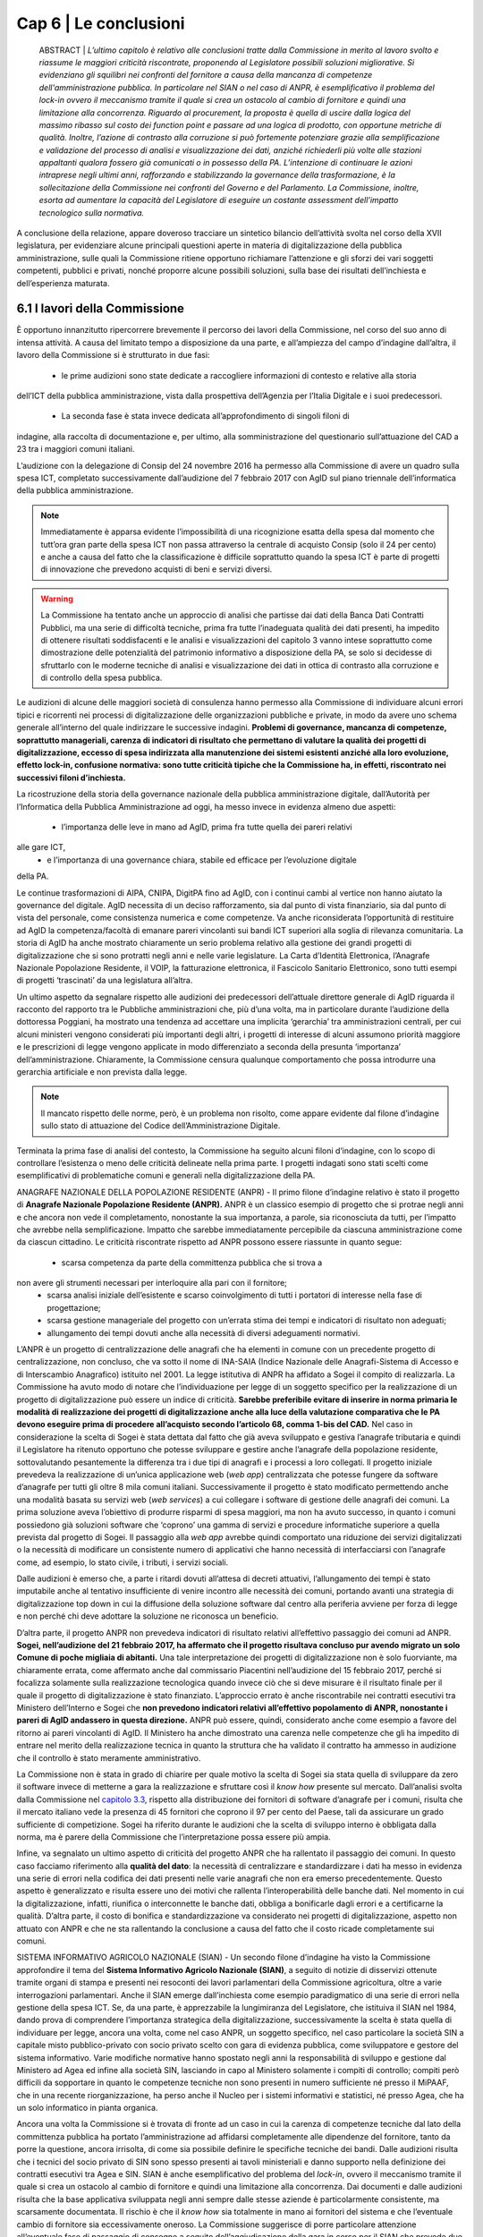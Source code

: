 ================================================
Cap 6 | Le conclusioni
================================================

  ABSTRACT | *L’ultimo capitolo è relativo alle conclusioni tratte dalla Commissione in merito al lavoro svolto e
  riassume le maggiori criticità riscontrate, proponendo al Legislatore possibili soluzioni migliorative. Si
  evidenziano gli squilibri nei confronti del fornitore a causa della mancanza di competenze
  dell'amministrazione pubblica. In particolare nel SIAN o nel caso di ANPR, è esemplificativo il problema
  del lock-in ovvero il meccanismo tramite il quale si crea un ostacolo al cambio di fornitore e quindi una
  limitazione alla concorrenza. Riguardo al procurement, la proposta è quella di uscire dalla logica del massimo ribasso sul costo dei
  function point e passare ad una logica di prodotto, con opportune metriche di qualità. Inoltre, l’azione di
  contrasto alla corruzione si può fortemente potenziare grazie alla semplificazione e validazione del
  processo di analisi e visualizzazione dei dati, anziché richiederli più volte alle stazioni appaltanti qualora
  fossero già comunicati o in possesso della PA. L’intenzione di continuare le azioni intraprese negli ultimi anni, rafforzando e       
  stabilizzando la governance della trasformazione, è la sollecitazione della Commissione nei confronti del Governo e del
  Parlamento. La Commissione, inoltre, esorta ad aumentare la capacità del Legislatore di eseguire un
  costante assessment dell’impatto tecnologico sulla normativa.*
  
A conclusione della relazione, appare doveroso tracciare un sintetico bilancio dell’attività svolta nel
corso della XVII legislatura, per evidenziare alcune principali questioni aperte in materia di
digitalizzazione della pubblica amministrazione, sulle quali la Commissione ritiene opportuno
richiamare l’attenzione e gli sforzi dei vari soggetti competenti, pubblici e privati, nonché proporre
alcune possibili soluzioni, sulla base dei risultati dell’inchiesta e dell’esperienza maturata.

6.1 I lavori della Commissione
^^^^^^^^^^^^^^^^^^^^^^^^^^^^^^^^^^^^^^^^
È opportuno innanzitutto ripercorrere brevemente il percorso dei lavori della Commissione, nel
corso del suo anno di intensa attività. A causa del limitato tempo a disposizione da una parte, e
all’ampiezza del campo d’indagine dall’altra, il lavoro della Commissione si è strutturato in due fasi:

  - le prime audizioni sono state dedicate a raccogliere informazioni di contesto e relative alla storia
dell’ICT della pubblica amministrazione, vista dalla prospettiva dell’Agenzia per l’Italia Digitale e i
suoi predecessori. 
  - La seconda fase è stata invece dedicata all’approfondimento di singoli filoni di
indagine, alla raccolta di documentazione e, per ultimo, alla somministrazione del questionario
sull’attuazione del CAD a 23 tra i maggiori comuni italiani.

L’audizione con la delegazione di Consip del 24 novembre 2016 ha permesso alla Commissione di
avere un quadro sulla spesa ICT, completato successivamente dall’audizione del 7 febbraio 2017 con
AgID sul piano triennale dell’informatica della pubblica amministrazione. 

.. note::

   Immediatamente è apparsa evidente l’impossibilità di una ricognizione esatta della spesa dal momento che tutt’ora gran parte
   della spesa ICT non passa attraverso la centrale di acquisto Consip (solo il 24 per cento) e anche a
   causa del fatto che la classificazione è difficile soprattutto quando la spesa ICT è parte di progetti di
   innovazione che prevedono acquisti di beni e servizi diversi. 

.. warning::
   La Commissione ha tentato anche un approccio di analisi che partisse dai dati della Banca Dati Contratti Pubblici, ma una serie di 
   difficoltà tecniche, prima fra tutte l’inadeguata qualità dei dati presenti, ha impedito di ottenere risultati
   soddisfacenti e le analisi e visualizzazioni del capitolo 3 vanno intese soprattutto come
   dimostrazione delle potenzialità del patrimonio informativo a disposizione della PA, se solo si
   decidesse di sfruttarlo con le moderne tecniche di analisi e visualizzazione dei dati in ottica di
   contrasto alla corruzione e di controllo della spesa pubblica.

Le audizioni di alcune delle maggiori società di consulenza hanno permesso alla Commissione di
individuare alcuni errori tipici e ricorrenti nei processi di digitalizzazione delle organizzazioni
pubbliche e private, in modo da avere uno schema generale all’interno del quale indirizzare le
successive indagini. **Problemi di governance, mancanza di competenze, soprattutto manageriali,
carenza di indicatori di risultato che permettano di valutare la qualità dei progetti di digitalizzazione,
eccesso di spesa indirizzata alla manutenzione dei sistemi esistenti anziché alla loro evoluzione,
effetto lock-in, confusione normativa: sono tutte criticità tipiche che la Commissione ha, in effetti,
riscontrato nei successivi filoni d’inchiesta.**

La ricostruzione della storia della governance nazionale della pubblica amministrazione digitale,
dall’Autorità per l’Informatica della Pubblica Amministrazione ad oggi, ha messo invece in evidenza
almeno due aspetti: 
  - l’importanza delle leve in mano ad AgID, prima fra tutte quella dei pareri relativi
alle gare ICT, 
  - e l’importanza di una governance chiara, stabile ed efficace per l’evoluzione digitale
della PA. 

Le continue trasformazioni di AIPA, CNIPA, DigitPA fino ad AgID, con i continui cambi al
vertice non hanno aiutato la governance del digitale. AgID necessita di un deciso rafforzamento, sia
dal punto di vista finanziario, sia dal punto di vista del personale, come consistenza numerica e come
competenze. Va anche riconsiderata l’opportunità di restituire ad AgID la competenza/facoltà di
emanare pareri vincolanti sui bandi ICT superiori alla soglia di rilevanza comunitaria. La storia di AgID
ha anche mostrato chiaramente un serio problema relativo alla gestione dei grandi progetti di
digitalizzazione che si sono protratti negli anni e nelle varie legislature. La Carta d’Identità
Elettronica, l’Anagrafe Nazionale Popolazione Residente, il VOIP, la fatturazione elettronica, il
Fascicolo Sanitario Elettronico, sono tutti esempi di progetti ‘trascinati’ da una legislatura all’altra.

Un ultimo aspetto da segnalare rispetto alle audizioni dei predecessori dell’attuale direttore
generale di AgID riguarda il racconto del rapporto tra le Pubbliche amministrazioni che, più d’una
volta, ma in particolare durante l’audizione della dottoressa Poggiani, ha mostrato una tendenza ad
accettare una implicita ‘gerarchia’ tra amministrazioni centrali, per cui alcuni ministeri vengono
considerati più importanti degli altri, i progetti di interesse di alcuni assumono priorità maggiore e le
prescrizioni di legge vengono applicate in modo differenziato a seconda della presunta ‘importanza’
dell’amministrazione. Chiaramente, la Commissione censura qualunque comportamento che possa
introdurre una gerarchia artificiale e non prevista dalla legge. 

.. note::

   Il mancato rispetto delle norme, però, è un problema non risolto, come appare evidente dal filone d’indagine sullo stato di attuazione      
   del Codice dell’Amministrazione Digitale.

Terminata la prima fase di analisi del contesto, la Commissione ha seguito alcuni filoni d’indagine,
con lo scopo di controllare l’esistenza o meno delle criticità delineate nella prima parte. I progetti
indagati sono stati scelti come esemplificativi di problematiche comuni e generali nella
digitalizzazione della PA.

ANAGRAFE NAZIONALE DELLA POPOLAZIONE RESIDENTE (ANPR) - Il primo filone d’indagine relativo è stato il progetto di **Anagrafe Nazionale Popolazione Residente (ANPR).** ANPR è un classico esempio di progetto che si protrae negli anni e che ancora non vede il
completamento, nonostante la sua importanza, a parole, sia riconosciuta da tutti, per l’impatto che
avrebbe nella semplificazione. Impatto che sarebbe immediatamente percepibile da ciascuna
amministrazione come da ciascun cittadino. Le criticità riscontrate rispetto ad ANPR possono essere
riassunte in quanto segue: 
  - scarsa competenza da parte della committenza pubblica che si trova a
non avere gli strumenti necessari per interloquire alla pari con il fornitore; 
  - scarsa analisi iniziale dell’esistente e scarso coinvolgimento di tutti i portatori di interesse nella fase di progettazione;
  - scarsa gestione manageriale del progetto con un’errata stima dei tempi e indicatori di risultato non adeguati;
  - allungamento dei tempi dovuti anche alla necessità di diversi adeguamenti normativi.

L’ANPR è un progetto di centralizzazione delle anagrafi che ha elementi in comune con un
precedente progetto di centralizzazione, non concluso, che va sotto il nome di INA-SAIA (Indice
Nazionale delle Anagrafi-Sistema di Accesso e di Interscambio Anagrafico) istituito nel 2001. La legge
istitutiva di ANPR ha affidato a Sogei il compito di realizzarla. La Commissione ha avuto modo di
notare che l’individuazione per legge di un soggetto specifico per la realizzazione di un progetto di
digitalizzazione può essere un indice di criticità. **Sarebbe preferibile evitare di inserire in norma
primaria le modalità di realizzazione dei progetti di digitalizzazione anche alla luce della valutazione
comparativa che le PA devono eseguire prima di procedere all’acquisto secondo l’articolo 68, comma
1-bis del CAD.** Nel caso in considerazione la scelta di Sogei è stata dettata dal fatto che già aveva
sviluppato e gestiva l’anagrafe tributaria e quindi il Legislatore ha ritenuto opportuno che potesse
sviluppare e gestire anche l’anagrafe della popolazione residente, sottovalutando pesantemente la
differenza tra i due tipi di anagrafi e i processi a loro collegati. Il progetto iniziale prevedeva la
realizzazione di un’unica applicazione web (*web app*) centralizzata che potesse fungere da software
d’anagrafe per tutti gli oltre 8 mila comuni italiani. Successivamente il progetto è stato modificato
permettendo anche una modalità basata su servizi web (*web services*) a cui collegare i software di
gestione delle anagrafi dei comuni. La prima soluzione aveva l’obiettivo di produrre risparmi di spesa
maggiori, ma non ha avuto successo, in quanto i comuni possiedono già soluzioni software che
‘coprono’ una gamma di servizi e procedure informatiche superiore a quella prevista dal progetto di
Sogei. Il passaggio alla *web app* avrebbe quindi comportato una riduzione dei servizi digitalizzati o la
necessità di modificare un consistente numero di applicativi che hanno necessità di interfacciarsi con
l’anagrafe come, ad esempio, lo stato civile, i tributi, i servizi sociali. 

Dalle audizioni è emerso che, a parte i ritardi dovuti all’attesa di decreti attuativi, l’allungamento dei tempi è stato imputabile anche
al tentativo insufficiente di venire incontro alle necessità dei comuni, portando avanti una strategia
di digitalizzazione top down in cui la diffusione della soluzione software dal centro alla periferia
avviene per forza di legge e non perché chi deve adottare la soluzione ne riconosca un beneficio.

D’altra parte, il progetto ANPR non prevedeva indicatori di risultato relativi all’effettivo passaggio dei
comuni ad ANPR. **Sogei, nell’audizione del 21 febbraio 2017, ha affermato che il progetto risultava
concluso pur avendo migrato un solo Comune di poche migliaia di abitanti.** Una tale interpretazione
dei progetti di digitalizzazione non è solo fuorviante, ma chiaramente errata, come affermato anche
dal commissario Piacentini nell’audizione del 15 febbraio 2017, perché si focalizza solamente sulla
realizzazione tecnologica quando invece ciò che si deve misurare è il risultato finale per il quale il
progetto di digitalizzazione è stato finanziato. L’approccio errato è anche riscontrabile nei contratti
esecutivi tra Ministero dell’Interno e Sogei che **non prevedono indicatori relativi all’effettivo
popolamento di ANPR, nonostante i pareri di AgID andassero in questa direzione.** ANPR può essere,
quindi, considerato anche come esempio a favore del ritorno ai pareri vincolanti di AgID. Il Ministero
ha anche dimostrato una carenza nelle competenze che gli ha impedito di entrare nel merito della
realizzazione tecnica in quanto la struttura che ha validato il contratto ha ammesso in audizione che
il controllo è stato meramente amministrativo.

La Commissione non è stata in grado di chiarire per quale motivo la scelta di Sogei sia stata quella di
sviluppare da zero il software invece di metterne a gara la realizzazione e sfruttare così il *know how*
presente sul mercato. Dall’analisi svolta dalla Commissione nel `capitolo 3.3 <http://relazione-commissione-digitale-docs.readthedocs.io/it/latest/CapitoloTre.html#analisi-specifiche-sullanagrafe-nazionale-della-popolazione-residente>`_, rispetto alla
distribuzione dei fornitori di software d’anagrafe per i comuni, risulta che il mercato italiano vede la
presenza di 45 fornitori che coprono il 97 per cento del Paese, tali da assicurare un grado sufficiente
di competizione. Sogei ha riferito durante le audizioni che la scelta di sviluppo interno è obbligata
dalla norma, ma è parere della Commissione che l’interpretazione possa essere più ampia.

Infine, va segnalato un ultimo aspetto di criticità del progetto ANPR che ha rallentato il passaggio dei
comuni. In questo caso facciamo riferimento alla **qualità del dato**: la necessità di centralizzare e
standardizzare i dati ha messo in evidenza una serie di errori nella codifica dei dati presenti nelle
varie anagrafi che non era emerso precedentemente. Questo aspetto è generalizzato e risulta essere
uno dei motivi che rallenta l’interoperabilità delle banche dati. Nel momento in cui la
digitalizzazione, infatti, riunifica o interconnette le banche dati, obbliga a bonificarle dagli errori e a
certificarne la qualità. D’altra parte, il costo di bonifica e standardizzazione va considerato nei
progetti di digitalizzazione, aspetto non attuato con ANPR e che ne sta rallentando la conclusione a
causa del fatto che il costo ricade completamente sui comuni.

SISTEMA INFORMATIVO AGRICOLO NAZIONALE (SIAN) - Un secondo filone d’indagine ha visto la Commissione approfondire il tema del **Sistema Informativo Agricolo Nazionale (SIAN)**, a seguito di notizie di disservizi ottenute tramite organi di stampa e
presenti nei resoconti dei lavori parlamentari della Commissione agricoltura, oltre a varie
interrogazioni parlamentari. Anche il SIAN emerge dall’inchiesta come esempio paradigmatico di una
serie di errori nella gestione della spesa ICT. Se, da una parte, è apprezzabile la lungimiranza del
Legislatore, che istituiva il SIAN nel 1984, dando prova di comprendere l’importanza strategica della
digitalizzazione, successivamente la scelta è stata quella di individuare per legge, ancora una volta,
come nel caso ANPR, un soggetto specifico, nel caso particolare la società SIN a capitale misto
pubblico-privato con socio privato scelto con gara di evidenza pubblica, come sviluppatore e gestore
del sistema informativo. Varie modifiche normative hanno spostato negli anni la responsabilità di
sviluppo e gestione dal Ministero ad Agea ed infine alla società SIN, lasciando in capo al Ministero
solamente i compiti di controllo; compiti però difficili da sopportare in quanto le competenze tecniche non sono presenti in numero sufficiente né presso il MiPAAF, che in una recente riorganizzazione, ha perso anche il Nucleo per i sistemi informativi e statistici, né presso Agea, che ha un solo informatico in pianta organica. 

Ancora una volta la Commissione si è trovata di fronte ad un caso in cui la carenza di competenze tecniche dal lato della committenza pubblica ha portato l’amministrazione ad affidarsi completamente alle dipendenze del fornitore, tanto da porre la
questione, ancora irrisolta, di come sia possibile definire le specifiche tecniche dei bandi. Dalle audizioni risulta che i tecnici del socio privato di SIN sono spesso presenti ai tavoli ministeriali e danno supporto nella definizione dei contratti esecutivi tra Agea e SIN. SIAN è anche esemplificativo del problema del *lock-in*, ovvero il meccanismo tramite il quale si crea un ostacolo al cambio di fornitore e quindi una limitazione alla concorrenza. Dai documenti e dalle audizioni risulta che la base applicativa sviluppata negli anni sempre dalle stesse aziende è particolarmente consistente, ma scarsamente documentata. Il rischio è che il *know how* sia
totalmente in mano ai fornitori del sistema e che l’eventuale cambio di fornitore sia eccessivamente oneroso. La Commissione suggerisce di porre particolare attenzione all’eventuale fase di passaggio di consegne a seguito dell’aggiudicazione della gara in corso per il SIAN che prevede due soggetti distinti per il lotto 3 relativo allo sviluppo e gestione del sistema informativo e il lotto 4 relativo al
monitoraggio e controllo. 

L’indagine relativa al livello di digitalizzazione del MIUR ha evidenziato una gestione sicuramente più
accurata della spesa ICT anche se il vecchio contratto esecutivo per la fornitura e gestione ICT ha rivelato ampi margini di miglioramento, ad esempio per quanto riguarda il costo delle postazioni di lavoro che risulta superiore a quanto previsto da altre convenzioni Consip, come risulta evidente dal `paragrafo 4.4 <http://relazione-commissione-digitale-docs.readthedocs.io/it/latest/CapitoloQuattro.html#la-digitalizzazione-del-miur>`_ di questa relazione. Maggiore attenzione va anche posta alla corretta interpretazione dell’articolo 17 del CAD che prevede un’unica figura dirigenziale che sovraintenda alla digitalizzazione, mentre invece sussistono strutture diverse e poco coordinate frutto dell’unificazione dei due ministeri che sembra non essere ancora stata completamente assimilata dalla struttura amministrativa.

.. important::
   Durante tutto il corso dell’indagine la Commissione ha tentato un approccio tecnologico nell’analisi
   dei dati della spesa con un duplice obiettivo: informativo, rispetto alla distribuzione della spesa e del
   tipo di appalti ICT, e dimostrativo, per evidenziare le opportunità che gli open data, opportunamente  
   resi accessibili, potrebbero fornire. 
   
Purtroppo l’analisi dei dati della Banca Dati dei Contratti Pubblici, come detto in precedenza, non ha permesso di ottenere risultati soddisfacenti dal punto di vista informativo. 

.. note::

   Per ammissione dei tecnici ANAC, migliaia di record sono stati scartati perché contenenti dati palesemente errati, come date di aggiudicazione antecedenti a quelle di pubblicazione del bando o cifre di aggiudicazione differenti di svariati ordini di grandezza, sia in eccesso sia in difetto, rispetto alla base d’asta. Allo stato attuale non è possibile avere un grado di fiducia sufficiente sul contenuto della BDCP e questo mostra un approccio alla trasparenza puramente burocratico. I dati vengono trasmessi e raccolti come puro adempimento senza porre particolare attenzione alla loro esattezza, vanificando completamente l’obiettivo della BDCP. Se il
processo di raccolta dei dati fosse validato e semplificato, evitando di richiedere alle stazioni appaltanti di inserire più volte dati già comunicati o già in possesso della PA, in ossequio al principio *once-only*, si potrebbe potenziare fortemente l’azione di contrasto alla corruzione utilizzando appieno le potenzialità dell’analisi e visualizzazione dei dati. 

Alcuni esempi di elaborazione sono mostrati nel `Capitolo 3 <http://relazione-commissione-digitale-docs.readthedocs.io/it/latest/CapitoloTre.html>`_, ma vanno considerati esclusivamente come *proof-of-concept*.

Un esempio lampante di spreco dovuto al mancato controllo della spesa è emerso dai dati della telefonia mobile in convenzione Consip. Da una rapida analisi risultano, ogni anno, **circa 2 milioni di euro di costi in servizi ‘a valore aggiunto’**, in gran parte ingiustificabili perché relativi a servizi interattivi di intrattenimento o per adulti. Per quanto il fenomeno sia legato ai meccanismi di attivazione di questi servizi che spesso sfuggono al controllo dell’utente, il mancato controllo delle fatture ha permesso uno spreco che altrimenti sarebbe stato bloccato sin dalla prima fattura emessa.

Per quanto riguarda l’uso dei fondi europei, la Commissione non ha avuto il tempo sufficiente ad approfondire il tema e si è limitata a chiarire, anche a seguito di notizie di stampa, la gestione degli **Accordi di Programma Quadro** da parte di AgID. Dalle audizioni e dall’analisi della documentazione emerge che la ragione dei residui, che al 2017 ammontano a 194 milioni, è soprattutto burocratico.
Le azioni risultano completate nella maggior parte dei casi da parte delle regioni, ma manca la parte finale di rendicontazione finanziaria. La Commissione ha chiesto spiegazioni alla Regione Siciliana e alla Regione Campania che però non sono state in grado di fornirle, dando esempio di un altro dei problemi chiaramente emersi dall’inchiesta, ovvero la carenza di gestione manageriale dei progetti
di digitalizzazione. In particolare per gli APQ, è mancata completamente la previsione di un meccanismo di valutazione dell’impatto dei progetti e i fondi sono stati erogati ancora una volta con la logica dell’adempimento e non con quella del risultato. Questo errore iniziale nella concezione del meccanismo degli Accordi di Programma Quadro non permette alla Commissione di verificare la
qualità della spesa. 

**Un consistente numero di audizioni sono state dedicate, inoltre, alla verifica dell’attuazione del CAD
presso le amministrazioni, incontrando immediatamente difficoltà che hanno rallentato i lavori della
Commissione in quanto, ad esempio, è stato molto complesso perfino individuare gli interlocutori.**

Nonostante, infatti, la normativa preveda un responsabile unico della transizione alla modalità operativa digitale, **quasi nessuna amministrazione l’aveva individuato prima della richiesta da parte della Commissione.** 

.. note::

   Nel filone d’indagine sullo stato d’attuazione del CAD si è verificato, quindi, un effetto inatteso: su impulso della Commissione, a 
   seguito delle richieste puntuali di rispetto di determinati articoli del CAD, le PA si sono attivate mettendo in atto le azioni   
   necessarie per rimediare al ritardo accumulato, in alcuni casi più che decennale. 
   
Il quadro emerso vede livelli molto diversi di attuazione del CAD e della digitalizzazione in generale nei vari ministeri, ma con una sostanziale ignoranza del Codice da parte di quasi tutti. D’altra parte, vista la mancata individuazione di una figura responsabile, non appare difficile comprendere come mai il ritardo accumulato sia tanto. Va notato che il Legislatore aveva previsto **già nel 1993** la figura di un direttore generale come responsabile dei sistemi informativi automatizzati. Nel corso degli anni il CAD ha introdotto un
centro di competenza con compiti di coordinamento. Successivamente, nel 2001, la figura è stata rafforzata, imponendo che fosse indicato un unico ufficio dirigenziale generale e infine, nel settembre 2016, richiedendo specifiche competenze tecnologiche, di informatica giuridica e manageriali e assegnandogli la facoltà di rispondere direttamente all’organo di vertice politico con riferimento ai compiti relativi alla transizione alla modalità digitale. Il Legislatore, quindi, ha inteso, in modo lungimirante, introdurre quello che viene generalmente indicato come *Chief Digital Officer*.

Purtroppo la Commissione ha dovuto prendere atto che le amministrazioni hanno completamente disatteso lo spirito e la volontà del Legislatore e solo in seguito alle ripetute richieste da parte della Commissione si sono ottenuti i primi risultati, anche se, pur richiamando l’articolo 17 del CAD, molte delle nomine non sembrano rispettose della normativa, perché le strutture dirigenziali non sono di tipo generale, mostrando di concepire ancora il digitale come sussidiario e non strategico, oppure per carenza di competenze, deducibile dai curricula vitae degli incaricati. Per quanto riguarda il rispetto degli altri articoli, la Commissione evidenzia come ci sia una sostanziale maggiore attenzione per quelli relativi ai progetti prioritari del Piano Triennale dell’informatica della pubblica
amministrazione, come SPID e PagoPA, oltre che al processo di dematerializzazione, che comunque non è quasi mai concluso e spesso ha subito una forte accelerazione solo negli ultimi due anni. Le prescrizioni meno applicate sono sicuramente quelle relative all’articolo 15, che intendeva innescare un circolo virtuoso di risparmio e investimento nei progetti di innovazione, ma che, evidentemente,
quasi nessuno conosce e nessuno applica, come pure risultano sostanzialmente inapplicate le prescrizioni che collegano il CAD al decreto legislativo n. 150 del 2009 relativo ai piani delle performance e alla valutazione, mostrando che anche quella norma viene intesa come mero adempimento e non come strumento di gestione e controllo utile al processo di digitalizzazione della PA.

6.2 Riassunto delle criticità emerse
^^^^^^^^^^^^^^^^^^^^^^^^^^^^^^^^^^^^
L’aspetto più evidente emerso durante i dodici mesi di inchiesta della Commissione è probabilmente
la scarsa conoscenza e applicazione della normativa relativa al digitale, con particolare riferimento
al D.Lgs. n. 82/2005 (CAD), che mina i principi di legalità, buon andamento e responsabilità in quanto
vengono costantemente violati i diritti di cittadinanza digitale senza apparente contestazione alcuna.
Le pubbliche amministrazioni, nella grande maggioranza dei casi, approcciano il tema del digitale in
modo episodico e non organico. Sicuramente non strategico e non prioritario. La trasformazione
digitale è ben lontana dall’essere realizzata, nonostante sia evidente un’accelerazione durante gli
anni di questa Legislatura, ma la consapevolezza della centralità e pervasività del digitale e,
soprattutto, della necessità di modificare profondamente organizzazione e processi, come peraltro
previsto dalla legge da decine di anni, non è assolutamente presente. Le figure apicali responsabili
della trasformazione digitale vengono nominate solo dopo insistenti richieste da parte della
Commissione, i processi di digitalizzazione sono quasi sempre “iniziati” e mai “conclusi”, i diritti
digitali dei cittadini e delle imprese sono rispettati di rado e solo per alcuni servizi, mancano
pianificazione e stanziamenti specifici per completare lo switch off (il passaggio completo alla
modalità digitale). Esiste una chiara e diffusa conoscenza dei progetti strategici portati avanti dal
Governo, ma anche l’adesione alle infrastrutture immateriali previste dal piano triennale, come SPID
(Sistema Pubblico d’Identità Digitale) o PagoPA (la piattaforma dei pagamenti elettronici per la PA)
sembra essere il più delle volte un atto compiuto con la logica dell’adempimento simbolico piuttosto
che un deciso cambio di paradigma che porti alla trasformazione completa dei servizi.

Nonostante, come ricordato nella relazione alla delibera istitutiva di questa Commissione, già nel
1981 era possibile leggere in un rapporto CNEL “un processo di riforma della Pubblica
Amministrazione che voglia essere moderno e produttivo non può prescindere da un utilizzo razionale
dell'informatica. Il che comporta un'altra affermazione che è corollario naturale di quella che precede
e cioè che l'informatica non è uno strumento aggiuntivo nella pubblica amministrazione, ma uno
strumento di riforma”, la mancanza di consapevolezza dell’importanza del digitale ha portato la PA,
negli anni, a non dotarsi delle competenze tecnologiche, manageriali e di informatica giuridica
necessarie. Dalle audizioni emerge più volte che mancano le competenze interne e
l’amministrazione sceglie di fare ampio ricorso al mercato. L’analisi dei curricula dei responsabili
della transizione alla modalità operativa digitale rende difficile affermare che il comma 1-ter
dell’articolo 17 del CAD sia rispettato, e cioè che “il responsabile dell’ufficio (...) è dotato di adeguate
competenze tecnologiche, di informatica giuridica e manageriali”, in alcuni casi per stessa
ammissione dei responsabili durante le audizioni.
Dai lavori della Commissione non si può desumere che la spesa ICT sia eccessiva, ma sicuramente
emerge una scarsa capacità di controllo della qualità della spesa, soprattutto per quanto riguarda i
sistemi informativi e l’impatto che dovrebbero produrre, sia in termini di risparmi, sia in termini di
miglioramento della qualità dei servizi, che non viene quasi mai misurato. La mancanza di adeguate
competenze interne impedisce alla PA di contrattare adeguatamente con i fornitori, di progettare
correttamente le soluzioni necessarie, di scrivere bandi di gara che selezionino il prodotto o il
servizio più adeguato e aperto a nuove implementazioni e, infine, di controllare efficacemente lo
sviluppo e la realizzazione delle soluzioni informatiche. Si portano avanti i progetti, spesso con ritardi
inaccettabili, ma anche quando sono conclusi sembra che non abbiano portato nessun
miglioramento sostanziale e si passa quindi al progetto successivo, in un circolo vizioso. La mancanza
di competenze adeguate, soprattutto nei livelli apicali, e una concezione desueta del digitale, visto
come ancillare, di servizio e non come strategico, porta al rischio sistematico di impiego inefficiente
di denaro pubblico, in alcuni casi vero e proprio spreco. Lo scarsissimo utilizzo dei servizi on line da
parte dei cittadini e l’ancor più scarso gradimento, i frequenti disservizi e una diffusa percezione di
una digitalizzazione che spesso non c’è o non funziona, sono tutti sintomi di una spesa non efficiente
e la Commissione ha constatato che molto raramente la PA committente si pone il problema di
misurare l’efficacia e la qualità della digitalizzazione. Visto il ritardo accumulato dal nostro Paese è
auspicabile che la spesa di sviluppo e innovazione tecnologica nei prossimi anni aumenti e, dati gli
ampi margini attuali di risparmio di spesa che può derivare dalla dematerializzazione e
digitalizzazione di processo sarebbe inopportuno non investire in questo senso, ma la precondizione
consiste nell’immettere una massiccia dose di competenze nella PA in modo da agevolare il cambio
culturale necessario ad una trasformazione evitando che la spesa pubblica sia solo acquisto di
tecnologia.
Con riguardo ai filoni d’indagine specifici portati avanti dalla Commissione, il progetto ANPR ha
sofferto di problemi di scarse competenze tecnologiche lato Ministero dell’Interno e manageriali lato
sia Ministero sia Sogei. Ventitré milioni di euro stanziati non sono stati sufficienti a portare a
compimento il progetto, per ritardi anche nella definizione dei decreti attuativi, errori nella
perimetrazione dettata dalla legge inizialmente troppo limitata all’anagrafe e non estesa allo stato
civile, scarso coinvolgimento degli stakeholder nella fase di progetto e realizzazione. Una concezione
top-down e coercitiva della digitalizzazione che ha sottovalutato la complessità del dominio
portando a ritardi che hanno sicuramente comportato sprechi in quanto parte della cifra stanziata ha
dovuto essere utilizzata per continuare a mantenere in esercizio per un tempo maggiore di quello
preventivato il vecchio sistema. Fortunatamente il Team digitale del Commissario straordinario del
Governo è subentrato nella gestione del progetto apportando le necessarie competenze
manageriali.
Rispetto al SIAN, le criticità maggiori emerse riguardano l’eccessivo sbilanciamento delle
competenze tecnologiche presenti nei fornitori e quasi totalmente assenti nella parte pubblica con la
conseguente sostanziale impossibilità di controllo di qualità e di adeguato dimensionamento della
spesa. La scelta del Legislatore di spostare gradualmente le competenze in una società esterna al
Ministero e Agea, a capitale misto pubblico privato, con una pianta organica che vede molti ex
dipendenti o dipendenti in distacco da parte di aziende fornitrici, la presenza di un solo informatico
in Agea, hanno portato ad un sistema inefficace in cui la qualità del servizio non è sufficiente, come
ampiamente rilevato dalle lamentele delle Regioni e dall’analisi delle comunicazioni tra Ministero,
Agea, Commissione Europea e SIN S.p.a.
La Commissione vede favorevolmente il cambio di modello deciso dall’attuale Ministro, con una gara
di evidenza pubblica per la gestione, manutenzione ed evoluzione del SIAN con un soggetto diverso
per il controllo, ma mette in evidenza il rischio del passaggio di consegne dal momento che durante
l’inchiesta è emerso che il software in esercizio è non adeguatamente documentato. L’impressione,
desumibile anche dalle relazioni sul SIAN acquisite dalla Commissione, è che lo sviluppo del sistema
sia stato disorganico e stratificato nel tempo, con continui aggiustamenti in emergenza, dovuti
all’imperativo di non sforare i limiti imposti dalla CE per l’erogazione dei contributi.
Il filone d’indagine sulla Banca Dati Contratti Pubblici non ha dato risultati soddisfacenti. Le analisi
delle tipologie di gara, della distribuzione dei fornitori, dei tempi medi di aggiudicazione, degli
scostamenti tra bandito e aggiudicato, del numero di partecipanti, che potrebbero essere ottimi
strumenti di controllo tesi a verificare l’esistenza di schemi corruttivi, non possono essere utilizzati.
Gli errori presenti nella banca dati sono innumerevoli e dall’indagine della Commissione emerge che
l’intero processo di acquisizione dei dati è estremamente inefficiente e inefficace. I dati vengono
immessi più volte, in tempi diversi, senza un vero controllo in fase di inserimento, con il personale di
ANAC impiegato nel faticoso, quanto poco utile, compito di controllare a posteriori i dati e chiedere
le correzioni o integrazioni necessarie, rendendo tutto il processo uno spreco di tempo, e quindi di
denaro pubblico, oltre che di opportunità nella lotta alla corruzione.

6.3 Indicazioni conclusive
^^^^^^^^^^^^^^^^^^^^^^^^^^^^^^^^^^^^^^^^
Nonostante un anno di lavori intensi, con più di 60 audizioni e circa un terabyte di documentazione
raccolta, la Commissione ritiene di non aver concluso il compito, data la vastità degli ambiti di
digitalizzazione della PA. Si possono comunque trarre delle indicazioni utili a rendere più efficiente
ed efficace il processo di digitalizzazione della Pubblica Amministrazione.
Per prima cosa, è opportuno sottolineare come risulti urgente e non più procrastinabile un
adeguamento delle competenze del personale (non solo) dirigenziale della PA, sia attraverso un
massiccio investimento in formazione, sia attraverso una ineludibile immissione di nuovo personale,
soprattutto nei livelli apicali. Il tentativo di istituire la figura di Chief Digital Officer “a costo zero” è
chiaramente fallito. È di tutta evidenza che le figure necessarie non sono presenti all’interno della
PA, nonostante, come detto, la normativa prevedesse figure analoghe sin dal 1993 e quindi non vi è
alcuna giustificazione per una mancata politica di assunzione in quasi 25 anni. Il costo, però, di un
protrarsi della mancanza di giuste competenze nei livelli apicali, con la conseguente
esternalizzazione del know-how e l’impossibilità di una reale interlocuzione tra pari con i fornitori, è
un costo di gran lunga superiore a quello necessario ad una deroga del blocco delle assunzioni per
figure con adeguate competenze tecnologiche, manageriali e di informatica giuridica. È inutile
ricordare che i costi della mancata transizione alla modalità operativa digitale sono stimabili in
miliardi di euro e non è pensabile continuare a sostenerli a causa di una visione miope che pretende
di operare una tale trasformazione senza avere la risorsa più importante in questo processo: il
capitale umano.
Una seconda indicazione riguarda il rafforzamento dell’Agenzia per l’Italia Digitale, sia dal punto di
vista finanziario, sia da quello della dotazione organica, in quanto risulta evidente non riesca a
svolgere tutte le funzioni che il CAD le assegna, con particolare riferimento all’articolo 14-bis, comma
2, lettera a) rispetto alla “vigilanza e controllo sul rispetto delle norme di cui al presente Codice”. La
Commissione ritiene anche opportuno che i pareri rilasciati per gli schemi di contratti e accordi
quadro e per le procedure di gara di cui alle lettere f) e g) del medesimo articolo 14-bis, siano
trasformati in pareri obbligatori e vincolanti al fine di aumentare il controllo sulla spesa. Infine,
sempre per rafforzare l’attività di controllo e monitoraggio della trasformazione digitale della PA, la
Commissione suggerisce di rafforzare l’applicazione del D.Lgs. n. 150/2009 dando attuazione in
particolare all’articolo 60 del D.Lgs. n. 179/2016, costruendo una banca dati di obiettivi e indicatori
delle performance in modo da supplire alla mancanza di controllo sulla qualità e l’impatto dei
progetti di digitalizzazione.
Per quanto riguarda il procurement dei sistemi informativi, la Commissione ritiene che sarebbe di
utilità aggiornare le linee guida, imponendo una disciplina dei bandi che preveda studi di fattibilità e
progettazione dei sistemi informativi prima della messa a bando della realizzazione, in modo da
specificare meglio gli obiettivi di digitalizzazione e gli indicatori di risultato del progetto. Si deve
uscire dalla logica del massimo ribasso sul costo dei function point e passare ad una logica di
prodotto, con opportune metriche di qualità. La Commissione esprime anche perplessità sulla reale
capacità da parte di Consip di stimare correttamente la consistenza delle basi applicative esistenti in
termini di punti funzione, perché, non essendo presenti nelle PPAA le competenze necessarie,
spesso il dimensionamento viene fatto direttamente dal fornitore senza un effettivo controllo da
parte pubblica. La mancanza di controllo sull’effettiva consistenza rischia di portare a un
sovradimensionamento dii bandi di manutenzione e sviluppo dei sistemi esistenti.
Inoltre, le novità introdotte nel nuovo codice degli appalti agli articoli 64 (Dialogo competitivo) e 65
(Partenariato per l’innovazione) vanno maggiormente sfruttate e va anche aumentato il controllo
sull’applicazione dell’articolo 125 comma 1, lettera c), punti 2 e 3, perché le procedure negoziate
senza previa indizione di gara per motivi tecnici o di tutela di diritti esclusivi possono nascondere
meccanismi di lock-in ingiustificati.
Infine, la Commissione esorta il Governo e il Parlamento a continuare le azioni intraprese negli ultimi
anni, rafforzando e stabilizzando la governance della trasformazione digitale, e ad aumentare la
capacità del Legislatore di eseguire un costante assessment dell’impatto tecnologico sulla normativa,
valutando l’opportunità di aggiornare la struttura delle Commissioni permanenti, prevedendone una
dedicata ai temi del digitale.
La Commissione suggerisce anche di considerare più attentamente le buone pratiche che pur sono
presenti nella PA e che sono emerse nel corso delle audizioni, come quelle della Provincia di Trento,
dell’AVEPA, dell’INAIL, del Team Digitale e dell’Agenzia delle Dogane, in cui la presenza di
competenze adeguate ed un approccio manageriale con una gestione dei progetti formalizzata e
basata su indicatori di risultato dimostrano che la corretta digitalizzazione della PA è possibile e i
benefici in termini di efficacia ed efficienza dell’azione amministrativa sono notevoli. Vale la pena
concludere, citando un estratto dell’audizione dell’11 aprile 2017 del dottor Peleggi e della
dottoressa Alvaro, che mette in luce l’essenza del significato della trasformazione digitale della PA:
“ALVARO: (...) Ho portato (...) le linee guida per la gestione dei progetti. È su questa base, cioè
sull’aver proceduralizzato ogni fase (...) che individuiamo il responsabile del progetto, come si
gestiscono le criticità con un PMO (Project Management Office), come si sale di livello. Abbiamo la
completa tracciabilità di chi fa cosa per il progetto e, soprattutto, un controllo della situazione, di
come sta andando il progetto, se è necessaria una revisione degli obiettivi, dei risultati.
PRESIDENTE. Questo per quanto riguarda i progetti ICT.
ALVARO. Certo.
PRESIDENTE. E per altri progetti?
ALVARO. Fondamentalmente, sono tutti a contenuto ICT. Abbiamo strutturato questo per i progetti a
contenuto ICT, quindi non c’è quasi nessun contenuto non ICT nel nostro core business.
PRESIDENTE. Qualunque progetto dell’Agenzia delle dogane e dei monopoli ha a che fare con l’ICT?
GIUSEPPE PELEGGI, direttore dell’Agenzia delle dogane e dei monopoli. Sì, parte da lì.”
